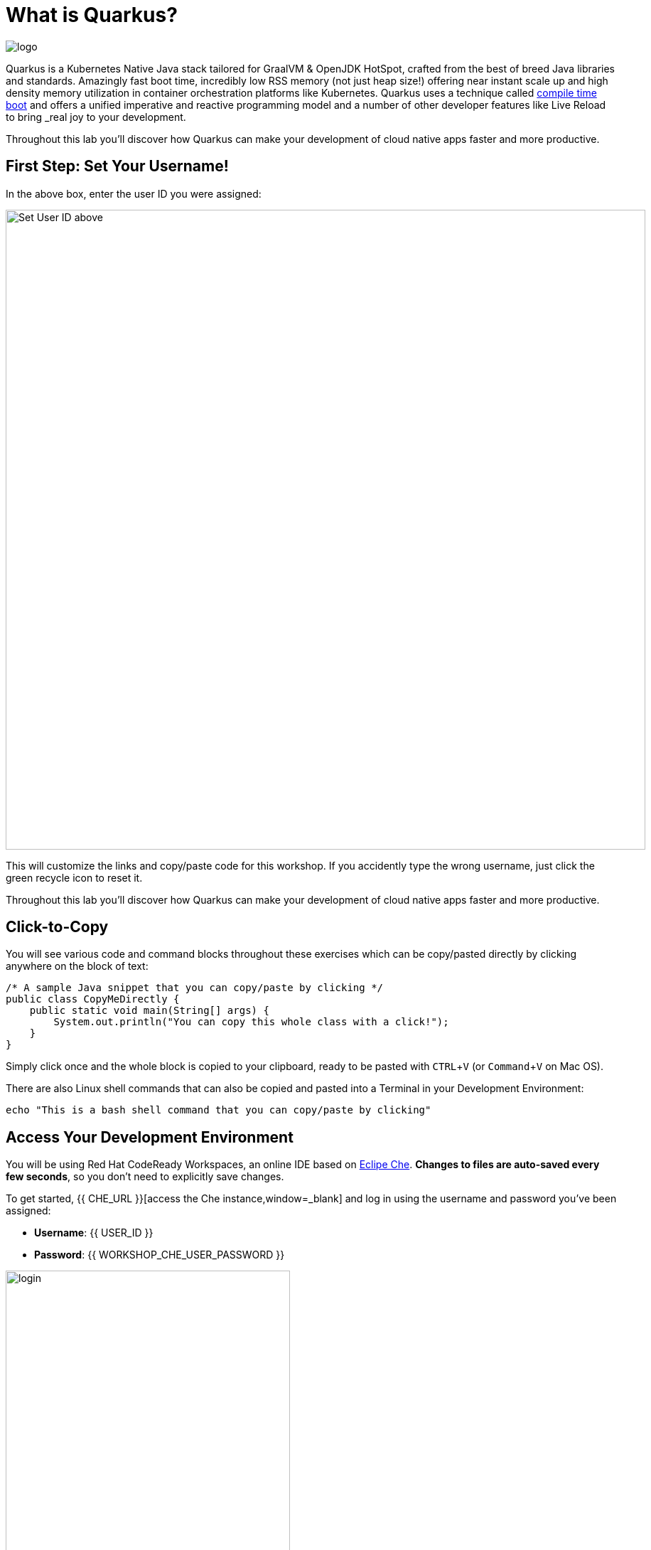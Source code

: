 = What is Quarkus?
:experimental:

image::logo.png[]

Quarkus is a Kubernetes Native Java stack tailored for GraalVM & OpenJDK HotSpot, crafted from the best of breed Java libraries and standards. Amazingly fast boot time, incredibly low RSS memory (not just heap size!) offering near instant scale up and high density memory utilization in container orchestration platforms like Kubernetes. Quarkus uses a technique called https://quarkus.io/vision/container-first[compile time boot,window=_blank] and offers a unified imperative and reactive programming model and a number of other developer features like Live Reload to bring _real joy_ to your development.

Throughout this lab you'll discover how Quarkus can make your development of cloud native apps faster and more productive.

== First Step: Set Your Username!

In the above box, enter the user ID you were assigned:

image::setuser.png[Set User ID above, 900]

This will customize the links and copy/paste code for this workshop. If you accidently type the wrong username, just click the green recycle icon to reset it.

Throughout this lab you'll discover how Quarkus can make your development of cloud native apps faster and more productive.

== Click-to-Copy

You will see various code and command blocks throughout these exercises which can be copy/pasted directly by clicking anywhere on the block of text:

[source,java,role="copypaste"]
----
/* A sample Java snippet that you can copy/paste by clicking */
public class CopyMeDirectly {
    public static void main(String[] args) {
        System.out.println("You can copy this whole class with a click!");
    }
}
----

Simply click once and the whole block is copied to your clipboard, ready to be pasted with kbd:[CTRL+V] (or kbd:[Command+V] on Mac OS).

There are also Linux shell commands that can also be copied and pasted into a Terminal in your Development Environment:

[source,sh,role="copypaste"]
----
echo "This is a bash shell command that you can copy/paste by clicking"
----

## Access Your Development Environment

You will be using Red Hat CodeReady Workspaces, an online IDE based on https://www.eclipse.org/che/[Eclipe Che,window=_blank]. **Changes to files are auto-saved every few seconds**, so you don't need to explicitly save changes.

To get started, {{ CHE_URL }}[access the Che instance,window=_blank] and log in using the username and password you've been assigned:

* *Username*: {{ USER_ID }}
* *Password*: {{ WORKSHOP_CHE_USER_PASSWORD }}

image::che-login.png[login,400]

Once you log in, you'll be placed on your personal dashboard. We've pre-created workspaces for you to use. Click on the name of the pre-created workspace on the left, as shown below (the name will be different depending on your assigned number). You can also click on the name of the workspace in the center, and then click on the green button that says "OPEN" on the top right hand side of the screen:

image::che-precreated.png[precreated,800]

After a minute or two, you'll be placed in the workspace:

image::che-workspace.png[workspace,800]

Users of Eclipse, IntelliJ IDEA or Visual Studio Code will see a familiar layout: a project/file browser on the left, a code editor on the right, and a terminal at the bottom. You'll use all of these during the course of this workshop, so keep this browser tab open throughout. **If things get weird, you can simply reload the browser tab to refresh the view.**

Ready? Let's go!